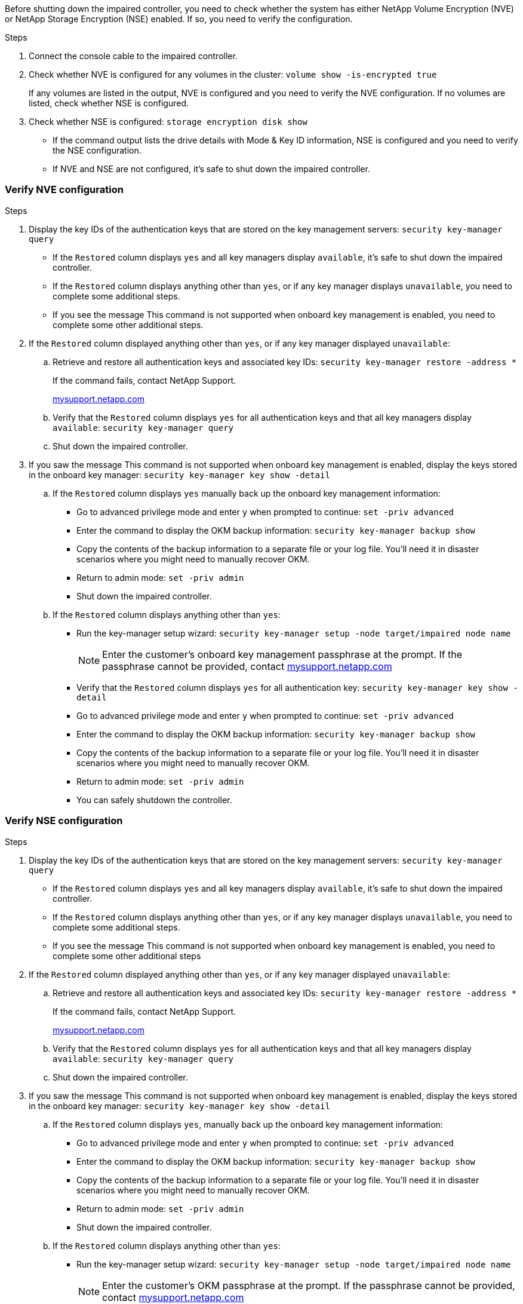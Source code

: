 Before shutting down the impaired controller, you need to check whether the system has either NetApp Volume Encryption (NVE) or NetApp Storage Encryption (NSE) enabled. If so, you need to verify the configuration.

.Steps
. Connect the console cable to the impaired controller.
. Check whether NVE is configured for any volumes in the cluster: `volume show -is-encrypted true`
+
If any volumes are listed in the output, NVE is configured and you need to verify the NVE configuration. If no volumes are listed, check whether NSE is configured.

. Check whether NSE is configured: `storage encryption disk show`
 ** If the command output lists the drive details with Mode & Key ID information, NSE is configured and you need to verify the NSE configuration.
 ** If NVE and NSE are not configured, it's safe to shut down the impaired controller.

=== Verify NVE configuration
.Steps
. Display the key IDs of the authentication keys that are stored on the key management servers: `security key-manager query`
 ** If the `Restored` column displays `yes` and all key managers display `available`, it's safe to shut down the impaired controller.
 ** If the `Restored` column displays anything other than `yes`, or if any key manager displays `unavailable`, you need to complete some additional steps.
 ** If you see the message This command is not supported when onboard key management is enabled, you need to complete some other additional steps.
. If the `Restored` column displayed anything other than `yes`, or if any key manager displayed `unavailable`:
 .. Retrieve and restore all authentication keys and associated key IDs: `security key-manager restore -address *`
+
If the command fails, contact NetApp Support.
+
http://mysupport.netapp.com/[mysupport.netapp.com]

 .. Verify that the `Restored` column displays `yes` for all authentication keys and that all key managers display `available`: `security key-manager query`
 .. Shut down the impaired controller.
. If you saw the message This command is not supported when onboard key management is enabled, display the keys stored in the onboard key manager: `security key-manager key show -detail`
 .. If the `Restored` column displays `yes` manually back up the onboard key management information:
  * Go to advanced privilege mode and enter `y` when prompted to continue: `set -priv advanced`
  * Enter the command to display the OKM backup information: `security key-manager backup show`
  * Copy the contents of the backup information to a separate file or your log file. You'll need it in disaster scenarios where you might need to manually recover OKM.
  * Return to admin mode: `set -priv admin`
  * Shut down the impaired controller.
 .. If the `Restored` column displays anything other than `yes`:
  * Run the key-manager setup wizard: `security key-manager setup -node target/impaired node name`
+
NOTE: Enter the customer's onboard key management passphrase at the prompt. If the passphrase cannot be provided, contact http://mysupport.netapp.com/[mysupport.netapp.com]

  * Verify that the `Restored` column displays `yes` for all authentication key: `security key-manager key show -detail`
  * Go to advanced privilege mode and enter `y` when prompted to continue: `set -priv advanced`
  * Enter the command to display the OKM backup information: `security key-manager backup show`
  * Copy the contents of the backup information to a separate file or your log file. You'll need it in disaster scenarios where you might need to manually recover OKM.
  * Return to admin mode: `set -priv admin`
  * You can safely shutdown the controller.

=== Verify NSE configuration
.Steps
. Display the key IDs of the authentication keys that are stored on the key management servers: `security key-manager query`
 ** If the `Restored` column displays `yes` and all key managers display `available`, it's safe to shut down the impaired controller.
 ** If the `Restored` column displays anything other than `yes`, or if any key manager displays `unavailable`, you need to complete some additional steps.
 ** If you see the message This command is not supported when onboard key management is enabled, you need to complete some other additional steps
. If the `Restored` column displayed anything other than `yes`, or if any key manager displayed `unavailable`:
 .. Retrieve and restore all authentication keys and associated key IDs: `security key-manager restore -address *`
+
If the command fails, contact NetApp Support.
+
http://mysupport.netapp.com/[mysupport.netapp.com]

 .. Verify that the `Restored` column displays `yes` for all authentication keys and that all key managers display `available`: `security key-manager query`
 .. Shut down the impaired controller.
. If you saw the message This command is not supported when onboard key management is enabled, display the keys stored in the onboard key manager: `security key-manager key show -detail`
 .. If the `Restored` column displays `yes`, manually back up the onboard key management information:
  * Go to advanced privilege mode and enter `y` when prompted to continue: `set -priv advanced`
  * Enter the command to display the OKM backup information:  `security key-manager backup show`
  * Copy the contents of the backup information to a separate file or your log file. You'll need it in disaster scenarios where you might need to manually recover OKM.
  * Return to admin mode: `set -priv admin`
  * Shut down the impaired controller.
 .. If the `Restored` column displays anything other than `yes`:
  * Run the key-manager setup wizard: `security key-manager setup -node target/impaired node name`
+
NOTE: Enter the customer's OKM passphrase at the prompt. If the passphrase cannot be provided, contact http://mysupport.netapp.com/[mysupport.netapp.com]

  * Verify that the `Restored` column shows `yes` for all authentication keys: `security key-manager key show -detail`
  * Go to advanced privilege mode and enter `y` when prompted to continue: `set -priv advanced`
  * Enter the command to back up the OKM information: ``security key-manager backup show``
+
NOTE: Make sure that OKM information is saved in your log file. This information will be needed in disaster scenarios where OKM might need to be manually recovered.

  * Copy the contents of the backup information to a separate file or your log. You'll need it in disaster scenarios where you might need to manually recover OKM.
  * Return to admin mode: `set -priv admin`
  * You can safely shut down the controller.
